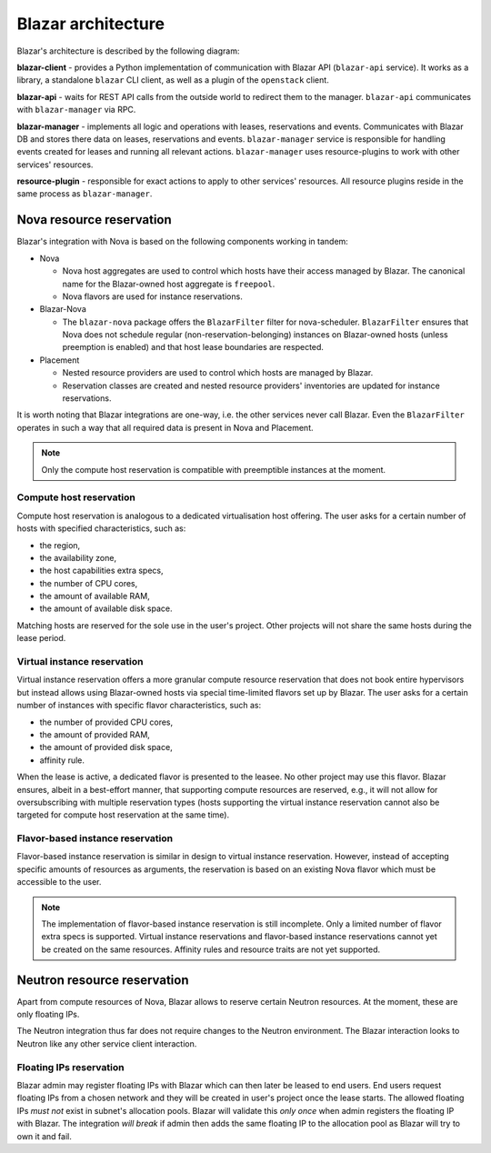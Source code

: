 ====================
Blazar architecture
====================

Blazar's architecture is described by the following diagram:

.. image:: ../images/blazar-architecture.png
    :width: 700 px
    :scale: 99 %
    :align: left

**blazar-client** - provides a Python implementation of communication with
Blazar API (``blazar-api`` service). It works as a library, a standalone
``blazar`` CLI client, as well as a plugin of the ``openstack`` client.

**blazar-api** - waits for REST API calls from the outside world to redirect
them to the manager. ``blazar-api`` communicates with ``blazar-manager``
via RPC.

**blazar-manager** - implements all logic and operations with leases,
reservations and events. Communicates with Blazar DB and stores there data
on leases, reservations and events.
``blazar-manager`` service is responsible for handling events created for
leases and running all relevant actions. ``blazar-manager`` uses
resource-plugins to work with other services' resources.

**resource-plugin** - responsible for exact actions to apply to other services'
resources. All resource plugins reside in the same process as
``blazar-manager``.

Nova resource reservation
+++++++++++++++++++++++++

Blazar's integration with Nova is based on the following components working
in tandem:

* Nova

  * Nova host aggregates are used to control which hosts have their access
    managed by Blazar.
    The canonical name for the Blazar-owned host aggregate is ``freepool``.

  * Nova flavors are used for instance reservations.

* Blazar-Nova

  * The ``blazar-nova`` package offers the ``BlazarFilter`` filter for
    nova-scheduler. ``BlazarFilter`` ensures that Nova does not schedule
    regular (non-reservation-belonging) instances on Blazar-owned hosts
    (unless preemption is enabled) and that host lease boundaries are respected.

* Placement

  * Nested resource providers are used to control which hosts are managed by
    Blazar.

  * Reservation classes are created and nested resource providers' inventories
    are updated for instance reservations.

It is worth noting that Blazar integrations are one-way, i.e. the other services
never call Blazar. Even the ``BlazarFilter`` operates in such a way that all
required data is present in Nova and Placement.

.. note::

  Only the compute host reservation is compatible with preemptible instances
  at the moment.

Compute host reservation
------------------------

Compute host reservation is analogous to a dedicated virtualisation host
offering. The user asks for a certain number of hosts with specified
characteristics, such as:

* the region,
* the availability zone,
* the host capabilities extra specs,
* the number of CPU cores,
* the amount of available RAM,
* the amount of available disk space.

Matching hosts are reserved for the sole use in the user's project.
Other projects will not share the same hosts during the lease period.

Virtual instance reservation
----------------------------

Virtual instance reservation offers a more granular compute resource reservation
that does not book entire hypervisors but instead allows using Blazar-owned
hosts via special time-limited flavors set up by Blazar. The user asks for
a certain number of instances with specific flavor characteristics,
such as:

* the number of provided CPU cores,
* the amount of provided RAM,
* the amount of provided disk space,
* affinity rule.

When the lease is active, a dedicated flavor is presented to the leasee.
No other project may use this flavor. Blazar ensures, albeit in a best-effort
manner, that supporting compute resources are reserved, e.g., it will not allow
for oversubscribing with multiple reservation types (hosts supporting the
virtual instance reservation cannot also be targeted for compute host
reservation at the same time).

Flavor-based instance reservation
---------------------------------

Flavor-based instance reservation is similar in design to virtual instance
reservation. However, instead of accepting specific amounts of resources as
arguments, the reservation is based on an existing Nova flavor which must be
accessible to the user.

.. note::

   The implementation of flavor-based instance reservation is still incomplete.
   Only a limited number of flavor extra specs is supported. Virtual instance
   reservations and flavor-based instance reservations cannot yet be created on
   the same resources. Affinity rules and resource traits are not yet
   supported.

Neutron resource reservation
++++++++++++++++++++++++++++

Apart from compute resources of Nova, Blazar allows to reserve certain Neutron
resources. At the moment, these are only floating IPs.

The Neutron integration thus far does not require changes to the Neutron
environment. The Blazar interaction looks to Neutron like any other service
client interaction.

Floating IPs reservation
------------------------

Blazar admin may register floating IPs with Blazar which can then later be
leased to end users. End users request floating IPs from a chosen network
and they will be created in user's project once the lease starts.
The allowed floating IPs *must not* exist in subnet's allocation pools.
Blazar will validate this *only once* when admin registers the floating IP
with Blazar. The integration *will break* if admin then adds the same floating
IP to the allocation pool as Blazar will try to own it and fail.
